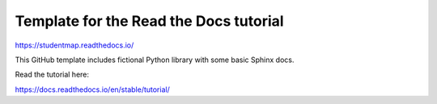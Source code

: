 Template for the Read the Docs tutorial
=======================================

https://studentmap.readthedocs.io/

This GitHub template includes fictional Python library
with some basic Sphinx docs.

Read the tutorial here:

https://docs.readthedocs.io/en/stable/tutorial/
